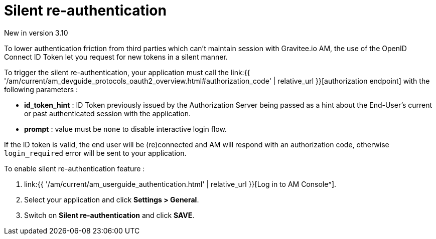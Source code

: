 = Silent re-authentication
:page-sidebar: am_3_x_sidebar
:page-permalink: am/current/am_userguide_login_silent_re_auth.html
:page-folder: am/user-guide
:page-layout: am

[label label-version]#New in version 3.10#

To lower authentication friction from third parties which can't maintain session with Gravitee.io AM, the use of the OpenID Connect ID Token let you request for new tokens in a silent manner.

To trigger the silent re-authentication, your application must call the link:{{ '/am/current/am_devguide_protocols_oauth2_overview.html#authorization_code' | relative_url }}[authorization endpoint] with the following parameters :

- *id_token_hint* : ID Token previously issued by the Authorization Server being passed as a hint about the End-User’s current or past authenticated session with the application.
- *prompt* : value must be `none` to disable interactive login flow.

If the ID token is valid, the end user will be (re)connected and AM will respond with an authorization code, otherwise `login_required` error will be sent to your application.

To enable silent re-authentication feature :

. link:{{ '/am/current/am_userguide_authentication.html' | relative_url }}[Log in to AM Console^].
. Select your application and click *Settings > General*.
. Switch on *Silent re-authentication* and click *SAVE*.
